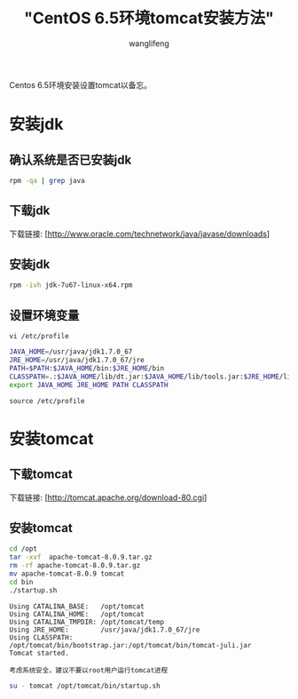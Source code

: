 #+TITLE:  "CentOS 6.5环境tomcat安装方法"
#+AUTHOR: wanglifeng
#+OPTIONS: H:4 ^:nil
#+LATEX_CLASS: latex-doc
#+PAGE_TAGS: tomcat
#+PAGE_CATETORIES: tools
#+PAGE_LAYOUT: post

#+HTML: <!--abstract-begin-->
Centos 6.5环境安装设置tomcat以备忘。
#+HTML: <!--abstract-end-->

* 安装jdk
** 确认系统是否已安装jdk

#+BEGIN_SRC sh
rpm -qa | grep java
#+END_SRC

** 下载jdk

下载链接: [http://www.oracle.com/technetwork/java/javase/downloads]

** 安装jdk

#+BEGIN_SRC sh
rpm -ivh jdk-7u67-linux-x64.rpm
#+END_SRC

** 设置环境变量

=vi /etc/profile=

#+BEGIN_SRC sh
JAVA_HOME=/usr/java/jdk1.7.0_67
JRE_HOME=/usr/java/jdk1.7.0_67/jre
PATH=$PATH:$JAVA_HOME/bin:$JRE_HOME/bin
CLASSPATH=.:$JAVA_HOME/lib/dt.jar:$JAVA_HOME/lib/tools.jar:$JRE_HOME/lib
export JAVA_HOME JRE_HOME PATH CLASSPATH
#+END_SRC

=source /etc/profile=

* 安装tomcat

** 下载tomcat

下载链接: [http://tomcat.apache.org/download-80.cgi]

** 安装tomcat

#+BEGIN_SRC sh
cd /opt
tar -xvf  apache-tomcat-8.0.9.tar.gz
rm -rf apache-tomcat-8.0.9.tar.gz
mv apache-tomcat-8.0.9 tomcat
cd bin
./startup.sh
#+END_SRC

#+BEGIN_EXAMPLE
Using CATALINA_BASE:   /opt/tomcat
Using CATALINA_HOME:   /opt/tomcat
Using CATALINA_TMPDIR: /opt/tomcat/temp
Using JRE_HOME:        /usr/java/jdk1.7.0_67/jre
Using CLASSPATH:       /opt/tomcat/bin/bootstrap.jar:/opt/tomcat/bin/tomcat-juli.jar
Tomcat started.
#+END_EXAMPLE

=考虑系统安全，建议不要以root用户运行tomcat进程=

#+BEGIN_SRC sh
su - tomcat /opt/tomcat/bin/startup.sh
#+END_SRC
